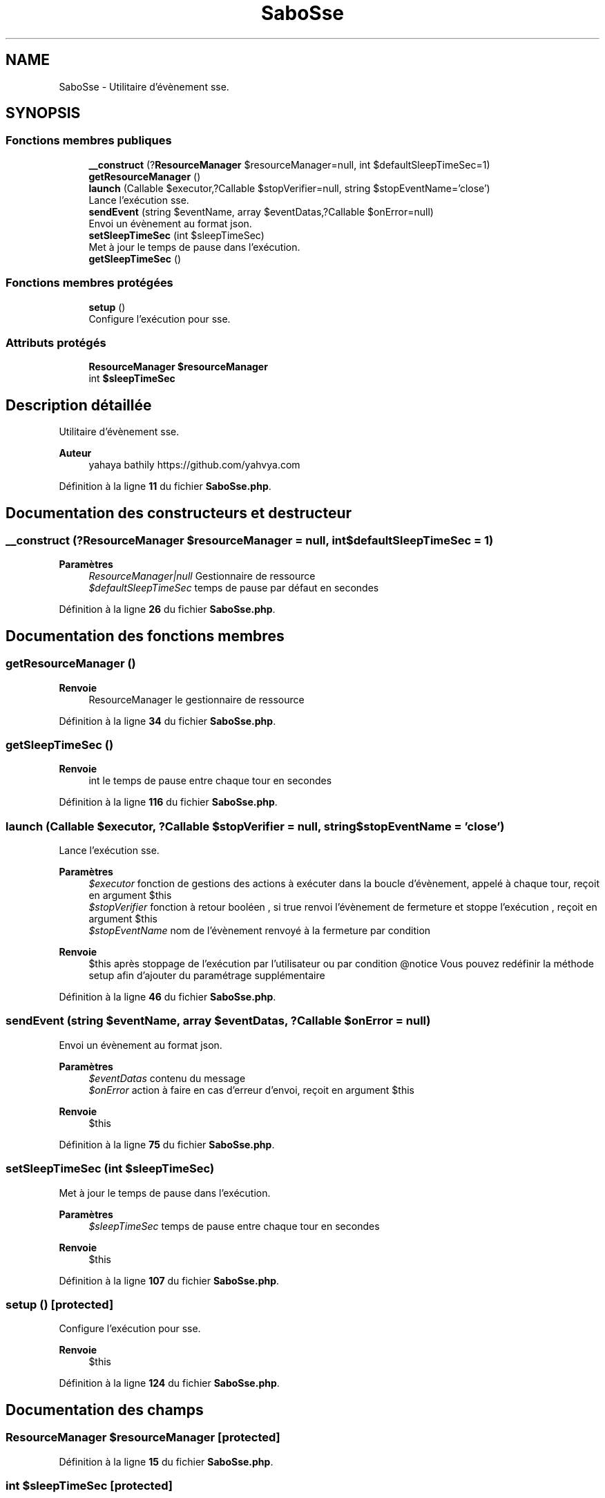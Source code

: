 .TH "SaboSse" 3 "Mardi 23 Juillet 2024" "Version 1.1.1" "Sabo final" \" -*- nroff -*-
.ad l
.nh
.SH NAME
SaboSse \- Utilitaire d'évènement sse\&.  

.SH SYNOPSIS
.br
.PP
.SS "Fonctions membres publiques"

.in +1c
.ti -1c
.RI "\fB__construct\fP (?\fBResourceManager\fP $resourceManager=null, int $defaultSleepTimeSec=1)"
.br
.ti -1c
.RI "\fBgetResourceManager\fP ()"
.br
.ti -1c
.RI "\fBlaunch\fP (Callable $executor,?Callable $stopVerifier=null, string $stopEventName='close')"
.br
.RI "Lance l'exécution sse\&. "
.ti -1c
.RI "\fBsendEvent\fP (string $eventName, array $eventDatas,?Callable $onError=null)"
.br
.RI "Envoi un évènement au format json\&. "
.ti -1c
.RI "\fBsetSleepTimeSec\fP (int $sleepTimeSec)"
.br
.RI "Met à jour le temps de pause dans l'exécution\&. "
.ti -1c
.RI "\fBgetSleepTimeSec\fP ()"
.br
.in -1c
.SS "Fonctions membres protégées"

.in +1c
.ti -1c
.RI "\fBsetup\fP ()"
.br
.RI "Configure l'exécution pour sse\&. "
.in -1c
.SS "Attributs protégés"

.in +1c
.ti -1c
.RI "\fBResourceManager\fP \fB$resourceManager\fP"
.br
.ti -1c
.RI "int \fB$sleepTimeSec\fP"
.br
.in -1c
.SH "Description détaillée"
.PP 
Utilitaire d'évènement sse\&. 


.PP
\fBAuteur\fP
.RS 4
yahaya bathily https://github.com/yahvya.com 
.RE
.PP

.PP
Définition à la ligne \fB11\fP du fichier \fBSaboSse\&.php\fP\&.
.SH "Documentation des constructeurs et destructeur"
.PP 
.SS "__construct (?\fBResourceManager\fP $resourceManager = \fCnull\fP, int $defaultSleepTimeSec = \fC1\fP)"

.PP
\fBParamètres\fP
.RS 4
\fIResourceManager|null\fP Gestionnaire de ressource 
.br
\fI$defaultSleepTimeSec\fP temps de pause par défaut en secondes 
.RE
.PP

.PP
Définition à la ligne \fB26\fP du fichier \fBSaboSse\&.php\fP\&.
.SH "Documentation des fonctions membres"
.PP 
.SS "getResourceManager ()"

.PP
\fBRenvoie\fP
.RS 4
ResourceManager le gestionnaire de ressource 
.RE
.PP

.PP
Définition à la ligne \fB34\fP du fichier \fBSaboSse\&.php\fP\&.
.SS "getSleepTimeSec ()"

.PP
\fBRenvoie\fP
.RS 4
int le temps de pause entre chaque tour en secondes 
.RE
.PP

.PP
Définition à la ligne \fB116\fP du fichier \fBSaboSse\&.php\fP\&.
.SS "launch (Callable $executor, ?Callable $stopVerifier = \fCnull\fP, string $stopEventName = \fC'close'\fP)"

.PP
Lance l'exécution sse\&. 
.PP
\fBParamètres\fP
.RS 4
\fI$executor\fP fonction de gestions des actions à exécuter dans la boucle d'évènement, appelé à chaque tour, reçoit en argument $this 
.br
\fI$stopVerifier\fP fonction à retour booléen , si true renvoi l'évènement de fermeture et stoppe l'exécution , reçoit en argument $this 
.br
\fI$stopEventName\fP nom de l'évènement renvoyé à la fermeture par condition 
.RE
.PP
\fBRenvoie\fP
.RS 4
$this après stoppage de l'exécution par l'utilisateur ou par condition @notice Vous pouvez redéfinir la méthode setup afin d'ajouter du paramétrage supplémentaire 
.RE
.PP

.PP
Définition à la ligne \fB46\fP du fichier \fBSaboSse\&.php\fP\&.
.SS "sendEvent (string $eventName, array $eventDatas, ?Callable $onError = \fCnull\fP)"

.PP
Envoi un évènement au format json\&. 
.PP
\fBParamètres\fP
.RS 4
\fI$eventDatas\fP contenu du message 
.br
\fI$onError\fP action à faire en cas d'erreur d'envoi, reçoit en argument $this 
.RE
.PP
\fBRenvoie\fP
.RS 4
$this 
.RE
.PP

.PP
Définition à la ligne \fB75\fP du fichier \fBSaboSse\&.php\fP\&.
.SS "setSleepTimeSec (int $sleepTimeSec)"

.PP
Met à jour le temps de pause dans l'exécution\&. 
.PP
\fBParamètres\fP
.RS 4
\fI$sleepTimeSec\fP temps de pause entre chaque tour en secondes 
.RE
.PP
\fBRenvoie\fP
.RS 4
$this 
.RE
.PP

.PP
Définition à la ligne \fB107\fP du fichier \fBSaboSse\&.php\fP\&.
.SS "setup ()\fC [protected]\fP"

.PP
Configure l'exécution pour sse\&. 
.PP
\fBRenvoie\fP
.RS 4
$this 
.RE
.PP

.PP
Définition à la ligne \fB124\fP du fichier \fBSaboSse\&.php\fP\&.
.SH "Documentation des champs"
.PP 
.SS "\fBResourceManager\fP $resourceManager\fC [protected]\fP"

.PP
Définition à la ligne \fB15\fP du fichier \fBSaboSse\&.php\fP\&.
.SS "int $sleepTimeSec\fC [protected]\fP"

.PP
Définition à la ligne \fB20\fP du fichier \fBSaboSse\&.php\fP\&.

.SH "Auteur"
.PP 
Généré automatiquement par Doxygen pour Sabo final à partir du code source\&.
